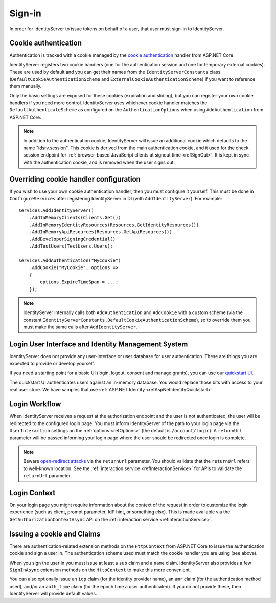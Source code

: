 .. _refSignIn:
Sign-in
=======

In order for IdentityServer to issue tokens on behalf of a user, that user must sign-in to IdentityServer.

Cookie authentication
^^^^^^^^^^^^^^^^^^^^^
Authentication is tracked with a cookie managed by the `cookie authentication <https://docs.microsoft.com/en-us/aspnet/core/security/authentication/cookie>`_ handler from ASP.NET Core.

IdentityServer registers two cookie handlers (one for the authentication session and one for temporary external cookies). These are used by default and you can get their
names from the ``IdentityServerConstants`` class (``DefaultCookieAuthenticationScheme`` and ``ExternalCookieAuthenticationScheme``) if you want to reference them manually.

Only the basic settings are exposed for these cookies (expiration and sliding), but you can register your own cookie handlers if you need more control.
IdentityServer uses whichever cookie handler matches the ``DefaultAuthenticateScheme`` as configured on the ``AuthenticationOptions`` when using ``AddAuthentication`` from ASP.NET Core.

.. note:: In addition to the authentication cookie, IdentityServer will issue an additional cookie which defaults to the name "idsrv.session". This cookie is derived from the main authentication cookie, and it used for the check session endpoint for :ref:`browser-based JavaScript clients at signout time <refSignOut>`. It is kept in sync with the authentication cookie, and is removed when the user signs out.

Overriding cookie handler configuration
^^^^^^^^^^^^^^^^^^^^^^^^^^^^^^^^^^^^^^^
If you wish to use your own cookie authentication handler, then you must configure it yourself.
This must be done in ``ConfigureServices`` after registering IdentityServer in DI (with ``AddIdentityServer``).
For example::

    services.AddIdentityServer()
        .AddInMemoryClients(Clients.Get())
        .AddInMemoryIdentityResources(Resources.GetIdentityResources())
        .AddInMemoryApiResources(Resources.GetApiResources())
        .AddDeveloperSigningCredential()
        .AddTestUsers(TestUsers.Users);

    services.AddAuthentication("MyCookie")
        .AddCookie("MyCookie", options =>
        {
            options.ExpireTimeSpan = ...;
        });

.. note:: IdentityServer internally calls both ``AddAuthentication`` and ``AddCookie`` with a custom scheme (via the constant ``IdentityServerConstants.DefaultCookieAuthenticationScheme``), so to override them you must make the same calls after ``AddIdentityServer``.

Login User Interface and Identity Management System
^^^^^^^^^^^^^^^^^^^^^^^^^^^^^^^^^^^^^^^^^^^^^^^^^^^
IdentityServer does not provide any user-interface or user database for user authentication.
These are things you are expected to provide or develop yourself.

If you need a starting point for a basic UI (login, logout, consent and manage grants), 
you can use our `quickstart UI <https://github.com/alexhiggins732/IdentityServer9.Quickstart.UI>`_.

The quickstart UI authenticates users against an in-memory database. You would replace those bits with access to your real user store.
We have samples that use :ref:`ASP.NET Identity <refAspNetIdentityQuickstart>`.

Login Workflow
^^^^^^^^^^^^^^
When IdentityServer receives a request at the authorization endpoint and the user is not authenticated, the user will be redirected to the configured login page.
You must inform IdentityServer of the path to your login page via the ``UserInteraction`` settings on the :ref:`options <refOptions>` (the default is ``/account/login``).
A ``returnUrl`` parameter will be passed informing your login page where the user should be redirected once login is complete.

.. image:: images/signin_flow.png

.. Note:: Beware `open-redirect attacks <https://en.wikipedia.org/wiki/URL_redirection#Security_issues>`_ via the ``returnUrl`` parameter. You should validate that the ``returnUrl`` refers to well-known location. See the :ref:`interaction service <refInteractionService>` for APIs to validate the ``returnUrl`` parameter.

Login Context
^^^^^^^^^^^^^
On your login page you might require information about the context of the request in order to customize the login experience 
(such as client, prompt parameter, IdP hint, or something else).
This is made available via the ``GetAuthorizationContextAsync`` API on the :ref:`interaction service <refInteractionService>`.

Issuing a cookie and Claims
^^^^^^^^^^^^^^^^^^^^^^^^^^^^^^^^
There are authentication-related extension methods on the ``HttpContext`` from ASP.NET Core to issue the authentication cookie and sign a user in. 
The authentication scheme used must match the cookie handler you are using (see above).

When you sign the user in you must issue at least a ``sub`` claim and a ``name`` claim.
IdentityServer also provides a few ``SignInAsync`` extension methods on the ``HttpContext`` to make this more convenient.

You can also optionally issue an ``idp`` claim (for the identity provider name), an ``amr`` claim (for the authentication method used), and/or an ``auth_time`` claim (for the epoch time a user authenticated).
If you do not provide these, then IdentityServer will provide default values.
